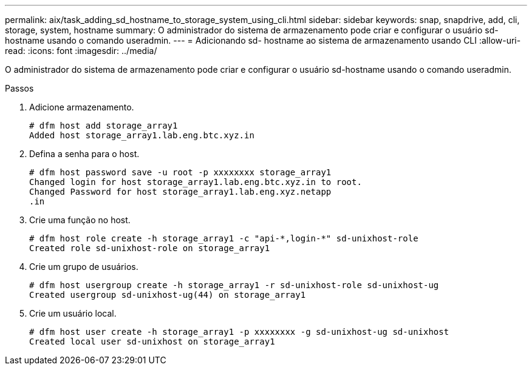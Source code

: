 ---
permalink: aix/task_adding_sd_hostname_to_storage_system_using_cli.html 
sidebar: sidebar 
keywords: snap, snapdrive, add, cli, storage, system, hostname 
summary: O administrador do sistema de armazenamento pode criar e configurar o usuário sd-hostname usando o comando useradmin. 
---
= Adicionando sd- hostname ao sistema de armazenamento usando CLI
:allow-uri-read: 
:icons: font
:imagesdir: ../media/


[role="lead"]
O administrador do sistema de armazenamento pode criar e configurar o usuário sd-hostname usando o comando useradmin.

.Passos
. Adicione armazenamento.
+
[listing]
----
# dfm host add storage_array1
Added host storage_array1.lab.eng.btc.xyz.in
----
. Defina a senha para o host.
+
[listing]
----
# dfm host password save -u root -p xxxxxxxx storage_array1
Changed login for host storage_array1.lab.eng.btc.xyz.in to root.
Changed Password for host storage_array1.lab.eng.xyz.netapp
.in
----
. Crie uma função no host.
+
[listing]
----
# dfm host role create -h storage_array1 -c "api-*,login-*" sd-unixhost-role
Created role sd-unixhost-role on storage_array1
----
. Crie um grupo de usuários.
+
[listing]
----
# dfm host usergroup create -h storage_array1 -r sd-unixhost-role sd-unixhost-ug
Created usergroup sd-unixhost-ug(44) on storage_array1
----
. Crie um usuário local.
+
[listing]
----
# dfm host user create -h storage_array1 -p xxxxxxxx -g sd-unixhost-ug sd-unixhost
Created local user sd-unixhost on storage_array1
----

